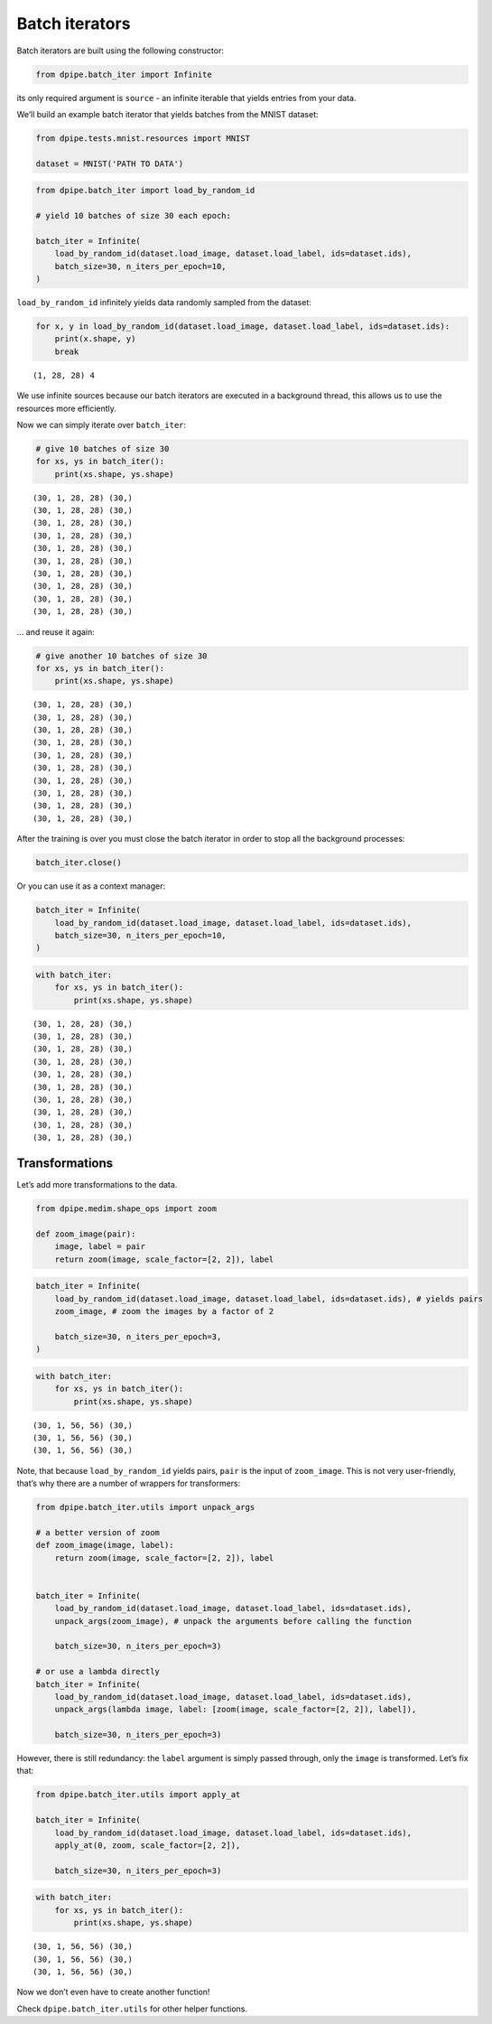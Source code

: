 
Batch iterators
===============

Batch iterators are built using the following constructor:

.. code-block:: python3

    from dpipe.batch_iter import Infinite

its only required argument is ``source`` - an infinite iterable that
yields entries from your data.

We’ll build an example batch iterator that yields batches from the MNIST
dataset:

.. code-block:: python3

    from dpipe.tests.mnist.resources import MNIST
    
    dataset = MNIST('PATH TO DATA')

.. code-block:: python3

    from dpipe.batch_iter import load_by_random_id
    
    # yield 10 batches of size 30 each epoch:
    
    batch_iter = Infinite(
        load_by_random_id(dataset.load_image, dataset.load_label, ids=dataset.ids),
        batch_size=30, n_iters_per_epoch=10,
    )

``load_by_random_id`` infinitely yields data randomly sampled from the
dataset:

.. code-block:: python3

    for x, y in load_by_random_id(dataset.load_image, dataset.load_label, ids=dataset.ids):
        print(x.shape, y)
        break


.. parsed-literal::

    (1, 28, 28) 4


We use infinite sources because our batch iterators are executed in a
background thread, this allows us to use the resources more efficiently.

Now we can simply iterate over ``batch_iter``:

.. code-block:: python3

    # give 10 batches of size 30
    for xs, ys in batch_iter():
        print(xs.shape, ys.shape)


.. parsed-literal::

    (30, 1, 28, 28) (30,)
    (30, 1, 28, 28) (30,)
    (30, 1, 28, 28) (30,)
    (30, 1, 28, 28) (30,)
    (30, 1, 28, 28) (30,)
    (30, 1, 28, 28) (30,)
    (30, 1, 28, 28) (30,)
    (30, 1, 28, 28) (30,)
    (30, 1, 28, 28) (30,)
    (30, 1, 28, 28) (30,)


… and reuse it again:

.. code-block:: python3

    # give another 10 batches of size 30
    for xs, ys in batch_iter():
        print(xs.shape, ys.shape)


.. parsed-literal::

    (30, 1, 28, 28) (30,)
    (30, 1, 28, 28) (30,)
    (30, 1, 28, 28) (30,)
    (30, 1, 28, 28) (30,)
    (30, 1, 28, 28) (30,)
    (30, 1, 28, 28) (30,)
    (30, 1, 28, 28) (30,)
    (30, 1, 28, 28) (30,)
    (30, 1, 28, 28) (30,)
    (30, 1, 28, 28) (30,)


After the training is over you must close the batch iterator in order to
stop all the background processes:

.. code-block:: python3

    batch_iter.close()

Or you can use it as a context manager:

.. code-block:: python3

    batch_iter = Infinite(
        load_by_random_id(dataset.load_image, dataset.load_label, ids=dataset.ids),
        batch_size=30, n_iters_per_epoch=10,
    )

.. code-block:: python3

    with batch_iter:
        for xs, ys in batch_iter():
            print(xs.shape, ys.shape)


.. parsed-literal::

    (30, 1, 28, 28) (30,)
    (30, 1, 28, 28) (30,)
    (30, 1, 28, 28) (30,)
    (30, 1, 28, 28) (30,)
    (30, 1, 28, 28) (30,)
    (30, 1, 28, 28) (30,)
    (30, 1, 28, 28) (30,)
    (30, 1, 28, 28) (30,)
    (30, 1, 28, 28) (30,)
    (30, 1, 28, 28) (30,)


Transformations
~~~~~~~~~~~~~~~

Let’s add more transformations to the data.

.. code-block:: python3

    from dpipe.medim.shape_ops import zoom
    
    def zoom_image(pair):
        image, label = pair
        return zoom(image, scale_factor=[2, 2]), label

.. code-block:: python3

    batch_iter = Infinite(
        load_by_random_id(dataset.load_image, dataset.load_label, ids=dataset.ids), # yields pairs
        zoom_image, # zoom the images by a factor of 2
        
        batch_size=30, n_iters_per_epoch=3,
    )

.. code-block:: python3

    with batch_iter:
        for xs, ys in batch_iter():
            print(xs.shape, ys.shape)


.. parsed-literal::

    (30, 1, 56, 56) (30,)
    (30, 1, 56, 56) (30,)
    (30, 1, 56, 56) (30,)


Note, that because ``load_by_random_id`` yields pairs, ``pair`` is the
input of ``zoom_image``. This is not very user-friendly, that’s why
there are a number of wrappers for transformers:

.. code-block:: python3

    from dpipe.batch_iter.utils import unpack_args
    
    # a better version of zoom
    def zoom_image(image, label):
        return zoom(image, scale_factor=[2, 2]), label
    
    
    batch_iter = Infinite(
        load_by_random_id(dataset.load_image, dataset.load_label, ids=dataset.ids),
        unpack_args(zoom_image), # unpack the arguments before calling the function
        
        batch_size=30, n_iters_per_epoch=3)
    
    # or use a lambda directly
    batch_iter = Infinite(
        load_by_random_id(dataset.load_image, dataset.load_label, ids=dataset.ids),
        unpack_args(lambda image, label: [zoom(image, scale_factor=[2, 2]), label]),
        
        batch_size=30, n_iters_per_epoch=3)

However, there is still redundancy: the ``label`` argument is simply
passed through, only the ``image`` is transformed. Let’s fix that:

.. code-block:: python3

    from dpipe.batch_iter.utils import apply_at
    
    batch_iter = Infinite(
        load_by_random_id(dataset.load_image, dataset.load_label, ids=dataset.ids),
        apply_at(0, zoom, scale_factor=[2, 2]),
        
        batch_size=30, n_iters_per_epoch=3)

.. code-block:: python3

    with batch_iter:
        for xs, ys in batch_iter():
            print(xs.shape, ys.shape)


.. parsed-literal::

    (30, 1, 56, 56) (30,)
    (30, 1, 56, 56) (30,)
    (30, 1, 56, 56) (30,)


Now we don’t even have to create another function!

Check ``dpipe.batch_iter.utils`` for other helper functions.
